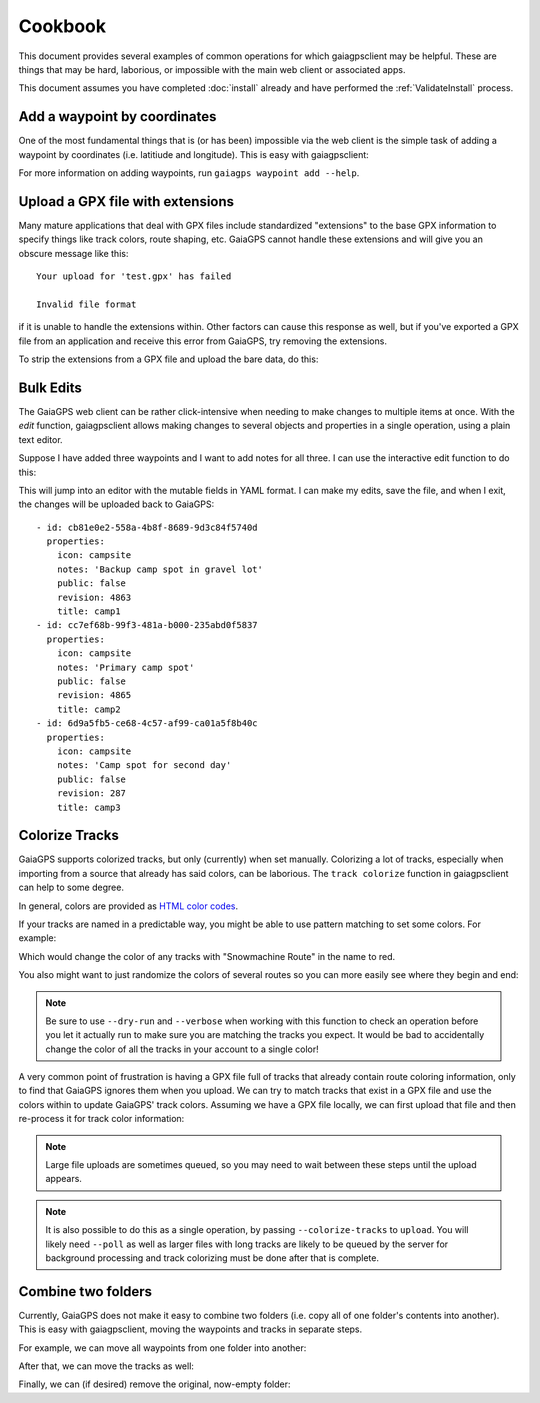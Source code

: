 ========
Cookbook
========

This document provides several examples of common operations for which
gaiagpsclient may be helpful. These are things that may be hard,
laborious, or impossible with the main web client or associated apps.

This document assumes you have completed :doc:`install` already and
have performed the :ref:`ValidateInstall` process.

Add a waypoint by coordinates
=============================

One of the most fundamental things that is (or has been) impossible
via the web client is the simple task of adding a waypoint by
coordinates (i.e. latitiude and longitude). This is easy with gaiagpsclient:

.. prompt:: bash

  gaiagps waypoint add 'My Campsite' 45.5522 -122.91234

For more information on adding waypoints, run ``gaiagps waypoint add --help``.

Upload a GPX file with extensions
=================================

Many mature applications that deal with GPX files include standardized
"extensions" to the base GPX information to specify things like track
colors, route shaping, etc. GaiaGPS cannot handle these extensions and
will give you an obscure message like this::

  Your upload for 'test.gpx' has failed

  Invalid file format

if it is unable to handle the extensions within. Other factors can
cause this response as well, but if you've exported a GPX file from an
application and receive this error from GaiaGPS, try removing the
extensions.

To strip the extensions from a GPX file and upload the bare data, do this:

.. prompt:: bash

  gaiagps upload --strip-gpx-extensions test.gpx

Bulk Edits
==========

The GaiaGPS web client can be rather click-intensive when needing to
make changes to multiple items at once. With the *edit* function,
gaiagpsclient allows making changes to several objects and properties
in a single operation, using a plain text editor.

Suppose I have added three waypoints and I want to add notes for all
three. I can use the interactive edit function to do this:

.. prompt:: bash

  gaiagps waypoint edit -i camp1 camp2 camp3

This will jump into an editor with the mutable fields in YAML
format. I can make my edits, save the file, and when I exit, the
changes will be uploaded back to GaiaGPS::

  - id: cb81e0e2-558a-4b8f-8689-9d3c84f5740d
    properties:
      icon: campsite
      notes: 'Backup camp spot in gravel lot'
      public: false
      revision: 4863
      title: camp1
  - id: cc7ef68b-99f3-481a-b000-235abd0f5837
    properties:
      icon: campsite
      notes: 'Primary camp spot'
      public: false
      revision: 4865
      title: camp2
  - id: 6d9a5fb5-ce68-4c57-af99-ca01a5f8b40c
    properties:
      icon: campsite
      notes: 'Camp spot for second day'
      public: false
      revision: 287
      title: camp3

Colorize Tracks
===============

GaiaGPS supports colorized tracks, but only (currently) when set
manually. Colorizing a lot of tracks, especially when importing from a
source that already has said colors, can be laborious. The ``track
colorize`` function in gaiagpsclient can help to some degree.

In general, colors are provided as `HTML color codes <https://jonasjacek.github.io/colors/>`_.

If your tracks are named in a predictable way, you might be able to
use pattern matching to set some colors. For example:

.. prompt:: bash

  gaiagps track colorize --color #ff0000 --match 'Snowmachine Route'

Which would change the color of any tracks with "Snowmachine Route" in the name to red.

You also might want to just randomize the colors of several routes so
you can more easily see where they begin and end:

.. prompt:: bash $ auto

  $ gaiagps track colorize --verbose --random --match 'Memorial Day Hikes'
  Coloring track 'Hike Day 1' '#F90553'
  Coloring track 'Hike Day 2' '#000000'
  Coloring track 'Hike Day 3' '#F90553'
  Coloring track 'Hike Day 1' '#FFF011'

.. note:: Be sure to use ``--dry-run`` and ``--verbose`` when working
          with this function to check an operation before you let it
          actually run to make sure you are matching the tracks you
          expect. It would be bad to accidentally change the color of
          all the tracks in your account to a single color!

A very common point of frustration is having a GPX file full of tracks
that already contain route coloring information, only to find that
GaiaGPS ignores them when you upload. We can try to match tracks that
exist in a GPX file and use the colors within to update GaiaGPS' track
colors. Assuming we have a GPX file locally, we can first upload that
file and then re-process it for track color information:

.. prompt:: bash

  gaiagps upload foo.gpx

.. note:: Large file uploads are sometimes queued, so you may need to
          wait between these steps until the upload appears.

.. prompt:: bash $ auto

  $ gaiagps folder list
  +-------------------------+----------------------+-------------------+
  |           Name          |       Updated        |       Folder      |
  +-------------------------+----------------------+-------------------+
  |          foo.gpx        | 20 May 2019 14:23:11 |                   |
  +-------------------------+----------------------+-------------------+
  $ gaiagps track colorize --verbose --from-gpx-file=foo.gpx
  Looked up 2 tracks from 2 found in GPX file
  Coloring 'Path to trailhead' to '#F90553'
  Coloring 'Epic mountaintop hike' to '#A4A4A4'

.. note:: It is also possible to do this as a single operation, by
          passing ``--colorize-tracks`` to ``upload``. You will likely
          need ``--poll`` as well as larger files with long tracks are
          likely to be queued by the server for background processing
          and track colorizing must be done after that is complete.

Combine two folders
===================

Currently, GaiaGPS does not make it easy to combine two folders
(i.e. copy all of one folder's contents into another). This is easy
with gaiagpsclient, moving the waypoints and tracks in separate steps.

For example, we can move all waypoints from one folder into another:

.. prompt:: bash $ auto

  $ gaiagps --verbose waypoint move --in-folder 'Some Extra Items' 'My Trip'
  Generating list of items in folder 'Some Extra Items'
  Moving waypoint 'Camp spot?' (86898502-b448-46c2-b592-c12a5676e9af) to My Trip
  Moving waypoint 'Nice camp spot' (51280d87-b16d-41f6-9ba4-9e465618ad2f) to My Trip
  Moving waypoint 'Flat camping off road a ways' (2dce8501-9a34-4898-bf2a-141c1caea277) to My Trip
  Moving waypoint 'Camp spots' (a8047fb7-60fa-42ea-8531-b66e78e9774c) to My Trip
  Moving waypoint 'Good camp spot near here' (8c262804-28fe-443b-842a-5fc4db91d924) to My Trip
  Moving waypoint 'Road spur blocked' (ddb24ec2-a5e5-4ef9-9056-3e658d4c838e) to My Trip

After that, we can move the tracks as well:

.. prompt:: bash $ auto

  $ gaiagps --verbose track move --in-folder 'Some Extra Items' 'My Trip'
  Generating list of items in folder 'Some Extra Items'
  Moving track 'Path to campsite' (86898502-b448-46c2-b592-c12a5676e9af) to My Trip

Finally, we can (if desired) remove the original, now-empty folder:

.. prompt:: bash $ auto

  $ gaiagps folder remove 'Some Extra Items'
  Removing folder 'Some Extra Items' (7eb228e1-43a3-47bd-8641-1c4184eef269)
